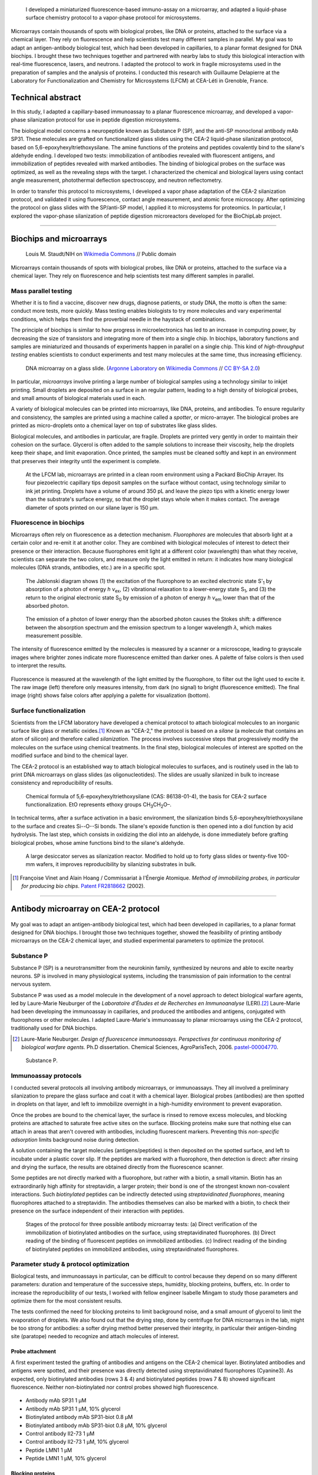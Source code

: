 .. title: Surface functionalization for fluorescence immunoassays and microsystems
.. category: projects-en
.. slug: biochips
.. date: 2004-05-01T00:00:00
.. end: 2004-09-01T00:00:00
.. image: /images/DNA_microarray_23.svg
.. styles: page_biochips
.. tags: biochips, surface functionalization, silane
.. template: page_custom.tmpl



.. figure:: /images/DNA_microarray_23.svg
   :figclass: lead-figure
   :alt: Illustration of a DNA microarray, showing rows of color dots


.. highlights::

    I developed a miniaturized fluorescence-based immuno-assay on a microarray, and adapted a liquid-phase surface chemistry protocol to a vapor-phase protocol for microsystems.

Microarrays contain thousands of spots with biological probes, like DNA or proteins, attached to the surface via a chemical layer. They rely on fluorescence and help scientists test many different samples in parallel. My goal was to adapt an antigen-antibody biological test, which had been developed in capillaries, to a planar format designed for DNA biochips. I brought these two techniques together and partnered with nearby labs to study this biological interaction with real-time fluorescence, lasers, and neutrons. I adapted the protocol to work in fragile microsystems used in the preparation of samples and the analysis of proteins. I conducted this research with Guillaume Delapierre at the Laboratory for Functionalization and Chemistry for Microsystems (LFCM) at CEA-Léti in Grenoble, France.


Technical abstract
==================

In this study, I adapted a capillary-based immunoassay to a planar fluorescence microarray, and developed a vapor-phase silanization protocol for use in peptide digestion microsystems.

The biological model concerns a neuropeptide known as Substance P (SP), and the anti-SP monoclonal antibody mAb SP31. These molecules are grafted on functionalized glass slides using the CEA-2 liquid-phase silanization protocol, based on 5,6-epoxyhexyltriethoxysilane. The amine functions of the proteins and peptides covalently bind to the silane's aldehyde ending. I developed two tests: immobilization of antibodies revealed with fluorescent antigens, and immobilization of peptides revealed with marked antibodies. The binding of biological probes on the surface was optimized, as well as the revealing steps with the target. I characterized the chemical and biological layers using contact angle measurement, photothermal deflection spectroscopy, and neutron reflectometry.

In order to transfer this protocol to microsystems, I developed a vapor phase adaptation of the CEA-2 silanization protocol, and validated it using fluorescence, contact angle measurement, and atomic force microscopy. After optimizing the protocol on glass slides with the SP/anti-SP model, I applied it to microsystems for proteomics. In particular, I explored the vapor-phase silanization of peptide digestion microreactors developed for the BioChipLab project.

----

Biochips and microarrays
========================

.. figure:: /images/Mouse_cdna_microarray.jpg

   Louis M. Staudt/NIH on `Wikimedia Commons <https://commons.wikimedia.org/wiki/File:Mouse_cdna_microarray.jpg>`__ // Public domain

Microarrays contain thousands of spots with biological probes, like DNA or proteins, attached to the surface via a chemical layer. They rely on fluorescence and help scientists test many different samples in parallel.

Mass parallel testing
~~~~~~~~~~~~~~~~~~~~~

Whether it is to find a vaccine, discover new drugs, diagnose patients, or study DNA, the motto is often the same: conduct more tests, more quickly. Mass testing enables biologists to try more molecules and vary experimental conditions, which helps them find the proverbial needle in the haystack of combinations.

The principle of biochips is similar to how progress in microelectronics has led to an increase in computing power, by decreasing the size of transistors and integrating more of them into a single chip. In biochips, laboratory functions and samples are miniaturized and thousands of experiments happen in parallel on a single chip. This kind of *high-throughput testing* enables scientists to conduct experiments and test many molecules at the same time, thus increasing efficiency.

.. figure:: /images/Biochip.jpg
   :figclass: biochip

   DNA microarray on a glass slide. (`Argonne Laboratory <https://www.flickr.com/people/35734278@N05>`__ on `Wikimedia Commons <https://commons.wikimedia.org/wiki/File:Biochip.jpg>`__ // `CC BY-SA 2.0 <https://creativecommons.org/licenses/by-sa/2.0/legalcode>`__)

In particular, *microarrays* involve printing a large number of biological samples using a technology similar to inkjet printing. Small droplets are deposited on a surface in an regular pattern, leading to a high density of biological probes, and small amounts of biological materials used in each.

A variety of biological molecules can be printed into microarrays, like DNA, proteins, and antibodies. To ensure regularity and consistency, the samples are printed using a machine called a *spotter*, or micro-arrayer. The biological probes are printed as micro-droplets onto a chemical layer on top of substrates like glass slides.

Biological molecules, and antibodies in particular, are fragile. Droplets are printed very gently in order to maintain their cohesion on the surface. Glycerol is often added to the sample solutions to increase their viscosity, help the droplets keep their shape, and limit evaporation. Once printed, the samples must be cleaned softly and kept in an environment that preserves their integrity until the experiment is complete.

.. figure:: /images/Biochips_spotter.jpg
   :figclass: spotter

   At the LFCM lab, microarrays are printed in a clean room environment using a Packard BioChip Arrayer. Its four piezoelectric capillary tips deposit samples on the surface without contact, using technology similar to ink jet printing. Droplets have a volume of around 350 pL and leave the piezo tips with a kinetic energy lower than the substrate's surface energy, so that the droplet stays whole when it makes contact. The average diameter of spots printed on our silane layer is 150 µm.

.. Vidéo : /videos/Biochips_spotting.mov


Fluorescence in biochips
~~~~~~~~~~~~~~~~~~~~~~~~

Microarrays often rely on fluorescence as a detection mechanism. *Fluorophores* are molecules that absorb light at a certain color and re-emit it at another color. They are combined with biological molecules of interest to detect their presence or their interaction. Because fluorophores emit light at a different color (wavelength) than what they receive, scientists can separate the two colors, and measure only the light emitted in return: it indicates how many biological molecules (DNA strands, antibodies, etc.) are in a specific spot.

.. container:: fluorescence-diagrams

   .. figure:: /images/Biochips_Jablonski_diagram.svg

      The Jablonski diagram shows (1) the excitation of the fluorophore to an excited electronic state S':subscript:`1` by absorption of a photon of energy *h ν*:subscript:`ex`, (2) vibrational relaxation to a lower-energy state S\ :subscript:`1`, and (3) the return to the original electronic state S\ :subscript:`0` by emission of a photon of energy *h ν*:subscript:`em` lower than that of the absorbed photon.

   .. figure:: /images/Biochips_Stokes.svg

      The emission of a photon of lower energy than the absorbed photon causes the Stokes shift: a difference between the absorption spectrum and the emission spectrum to a longer wavelength *λ*, which makes measurement possible.

The intensity of fluorescence emitted by the molecules is measured by a scanner or a microscope, leading to grayscale images where brighter zones indicate more fluorescence emitted than darker ones. A palette of false colors is then used to interpret the results.

.. container:: fluorescence-palette

   .. figure:: /images/Biochips_236-32_532_closeup_raw.png
   .. figure:: /images/Biochips_236-32_532_closeup_colors.jpg
   .. figure:: /images/Biochips_palette.jpg
      :figclass: palette

   .. class:: caption

      Fluorescence is measured at the wavelength of the light emitted by the fluorophore, to filter out the light used to excite it. The raw image (left) therefore only measures intensity, from dark (no signal) to bright (fluorescence emitted). The final image (right) shows false colors after applying a palette for visualization (bottom).

Surface functionalization
~~~~~~~~~~~~~~~~~~~~~~~~~

Scientists from the LFCM laboratory have developed a chemical protocol to attach biological molecules to an inorganic surface like glass or metallic oxides.\ [#cea2]_ Known as "CEA-2," the protocol is based on a *silane* (a molecule that contains an atom of silicon) and therefore called *silanization*. The process involves successive steps that progressively modify the molecules on the surface using chemical treatments. In the final step, biological molecules of interest are spotted on the modified surface and bind to the chemical layer.

The CEA-2 protocol is an established way to attach biological molecules to surfaces, and is routinely used in the lab to print DNA microarrays on glass slides (as oligonucleotides). The slides are usually silanized in bulk to increase consistency and reproducibility of results.

.. figure:: /images/Biochips_silane.svg
   :figclass: silane

   Chemical formula of 5,6-epoxyhexyltriethoxysilane (CAS: 86138-01-4), the basis for CEA-2 surface functionalization. EtO represents ethoxy groups CH\ :subscript:`3`\ CH\ :subscript:`2`\ O–.

.. class:: expert

   In technical terms, after a surface activation in a basic environment, the silanization binds 5,6-epoxyhexyltriethoxysilane to the surface and creates Si--O--Si bonds. The silane's epoxide function is then opened into a diol function by acid hydrolysis. The last step, which consists in oxidizing the diol into an aldehyde, is done immediately before grafting biological probes, whose amine functions bind to the silane's aldehyde.

.. container:: cea2-protocol

   .. figure:: /images/Biochips_functionalization_cea2_step1.svg
   .. figure:: /images/Biochips_functionalization_cea2_step2.svg
   .. figure:: /images/Biochips_functionalization_cea2_step3.svg
   .. figure:: /images/Biochips_functionalization_cea2_step4.svg
   .. figure:: /images/Biochips_functionalization_cea2_step5.svg
   .. figure:: /images/Biochips_functionalization_cea2_step6.svg

.. figure:: /images/Biochips_reactor.jpg
   :figclass: reactor

   A large desiccator serves as silanization reactor. Modified to hold up to forty glass slides or twenty-five 100-mm wafers, it improves reproducibility by silanizing  substrates in bulk.

.. [#cea2] Françoise Vinet and Alain Hoang / Commissariat à l'Énergie Atomique. *Method of immobilizing probes, in particular for producing bio chips*. `Patent FR2818662 <https://data.inpi.fr/brevets/FR2818662>`__ (2002).

----

Antibody microarray on CEA-2 protocol
=====================================

.. figure:: /images/Biochips_236-30_532.jpg

My goal was to adapt an antigen-antibody biological test, which had been developed in capillaries, to a planar format designed for DNA biochips. I brought those two techniques together, showed the feasibility of printing antibody microarrays on the CEA-2 chemical layer, and studied experimental parameters to optimize the protocol.

Substance P
~~~~~~~~~~~

Substance P (SP) is a neurotransmitter from the neurokinin family, synthesized by neurons and able to excite nearby neurons. SP is involved in many physiological systems, including  the transmission of pain information to the central nervous system.

Substance P was used as a model molecule in the development of a novel approach to detect biological warfare agents, led by Laure-Marie Neuburger of the *Laboratoire d'Études et de Recherches en Immunoanalyse* (LERI).\ [#neuburger2006]_ Laure-Marie had been developing the immunoassay in capillaries, and produced the antibodies and antigens, conjugated with fluorophores or other molecules. I adapted Laure-Marie's immunoassay to planar microarrays using the CEA-2 protocol, traditionally used for DNA biochips.

.. [#neuburger2006] Laure-Marie Neuburger. *Design of fluorescence immunoassays. Perspectives for continuous monitoring of biological warfare agents.* Ph.D dissertation. Chemical Sciences, AgroParisTech, 2006. `pastel-00004770 <https://hal.archives-ouvertes.fr/pastel-00004770>`__.

.. figure:: /images/Biochips_Substance_P.svg
   :figclass: substance-p

   Substance P.

Immunoassay protocols
~~~~~~~~~~~~~~~~~~~~~

I conducted several protocols all involving antibody microarrays, or immunoassays. They all involved a preliminary silanization to prepare the glass surface and coat it with a chemical layer. Biological probes (antibodies) are then spotted in droplets on that layer, and left to immobilize overnight in a high-humidity environment to prevent evaporation.

Once the probes are bound to the chemical layer, the surface is rinsed to remove excess molecules, and blocking proteins are attached to saturate free active sites on the surface. Blocking proteins make sure that nothing else can attach in areas that aren't covered with antibodies, including fluorescent markers. Preventing this *non-specific adsorption* limits background noise during detection.

A solution containing the target molecules (antigens/peptides) is then deposited on the spotted surface, and left to incubate under a plastic cover slip. If the peptides are marked with a fluorophore, then detection is direct: after rinsing and drying the surface, the results are obtained directly from the fluorescence scanner.

.. class:: expert

   Some peptides are not directly marked with a fluorophore, but rather with a biotin, a small vitamin. Biotin has an extraordinarily high affinity for streptavidin, a larger protein; their bond is one of the strongest known non-covalent interactions. Such *biotinylated* peptides can be indirectly detected using *streptavidinated fluorophores*, meaning fluorophores attached to a streptavidin. The antibodies themselves can also be marked with a biotin, to check their presence on the surface independent of their interaction with peptides.

.. figure:: /images/Biochips_immunotest_paths.svg

   Stages of the protocol for three possible antibody microarray tests: (a) Direct verification of the immobilization of biotinylated antibodies on the surface, using streptavidinated fluorophores. (b) Direct reading of the binding of fluorescent peptides on immobilized antibodies. (c) Indirect reading of the binding of biotinylated peptides on immobilized antibodies, using streptavidinated fluorophores.

Parameter study & protocol optimization
~~~~~~~~~~~~~~~~~~~~~~~~~~~~~~~~~~~~~~~

Biological tests, and immunoassays in particular, can be difficult to control because they depend on so many different parameters: duration and temperature of the successive steps, humidity, blocking proteins, buffers, etc. In order to increase the reproducibility of our tests, I worked with fellow engineer Isabelle Mingam to study those parameters and optimize them for the most consistent results.

The tests confirmed the need for blocking proteins to limit background noise, and a small amount of glycerol to limit the evaporation of droplets. We also found out that the drying step, done by centrifuge for DNA microarrays in the lab, might be too strong for antibodies: a softer drying method better preserved their integrity, in particular their antigen-binding site (paratope) needed to recognize and attach molecules of interest.

.. TODO: Collapse spotting patterns https://get.foundation/building-blocks/blocks/table-expand.html

Probe attachment
----------------

A first experiment tested the grafting of antibodies and antigens on the CEA-2 chemical layer. Biotinylated antibodies and antigens were spotted, and their presence was directly detected using streptavidinated fluorophores (Cyanine3). As expected, only biotinylated antibodies (rows 3 & 4) and biotinylated peptides (rows 7 & 8) showed significant fluorescence. Neither non-biotinylated nor control probes showed high fluorescence.

.. figure:: /images/Biochips_GP-08_bloc2_532.jpg

.. container:: spotting-pattern

   * Antibody mAb SP31 1 μM
   * Antibody mAb SP31 1 μM, 10% glycerol
   * Biotinylated antibody mAb SP31-biot 0.8 μM
   * Biotinylated antibody mAb SP31-biot 0.8 μM, 10% glycerol
   * Control antibody Il2-73 1 μM
   * Control antibody Il2-73 1 μM, 10% glycerol
   * Peptide LMN1 1 μM
   * Peptide LMN1 1 μM, 10% glycerol

Blocking proteins
-----------------

This experiment was similar to the initial grafting of probes, but free actives sites were not blocked: without neutral proteins like bovine serum albumin (BSA), fluorophores adsorbed on the surface and led to high background noise.

.. figure:: /images/Biochips_GP-02_bloc2_532.jpg

.. container:: spotting-pattern

   * Antibody mAb SP31 1 μM
   * Antibody mAb SP31 1 μM, 10% glycerol
   * Biotinylated antibody mAb SP31-biot 0.8 μM
   * Biotinylated antibody mAb SP31-biot 0.8 μM, 10% glycerol
   * Control antibody Il2-73 1 μM
   * Control antibody Il2-73 1 μM, 10% glycerol
   * Peptide LMN1 1 μM
   * Peptide LMN1 1 μM, 10% glycerol

Drying steps
------------

Incubating regular antibodies with biotinylated peptides should lead to a significant fluorescence signal, but it originally didn't (rows 1 & 2). This led us to reconsider the drying step by centrifuge after immobilization, which might damage the antibodies. We switched to a softer drying step using an azote stream instead. The final drying step (after incubation and immediately before detection) can still be done using a centrifuge, since fluorophores are more robust than antibodies.

.. figure:: /images/Biochips_GP-10_bloc2_532.jpg

.. container:: spotting-pattern

   * Antibody mAb SP31 1 μM
   * Antibody mAb SP31 1 μM, 10% glycerol
   * Biotinylated antibody mAb SP31-biot 0.8 μM
   * Biotinylated antibody mAb SP31-biot 0.8 μM, 10% glycerol
   * Control antibody Il2-73 1 μM
   * Control antibody Il2-73 1 μM, 10% glycerol
   * Peptide LMN1 1 μM
   * Peptide LMN1 1 μM, 10% glycerol

Glycerol content
----------------

We originally used a 10% glycerol concentration for probes to prevent evaporation. However, too high a concentration may decrease fluorescence later. A study of glycerol percentage revealed that 2% glycerol was enough to prevent evaporation.

.. figure:: /images/Biochips_217b-03_bloc1_532.jpg

.. container:: spotting-pattern

   * Antibody mAb SP31 1 μM, 0% glycerol
   * Antibody mAb SP31 1 μM, 2% glycerol
   * Antibody mAb SP31 1 μM, 4% glycerol
   * Antibody mAb SP31 1 μM, 6% glycerol
   * Antibody mAb SP31 1 μM, 8% glycerol
   * AntibodymAb SP31 1 μM, 10% glycerol
   * Control antibody Il2-73 1 μM, 10% glycerol
   * Control antibody Il2-73 1 μM, 10% glycerol

Incubation period
-----------------

A higher temperature on incubation leads to a faster reaction, but needs to remain compatible with our biological molecules. Our reaction kinetics study showed that the reaction between antibodies and antigens was very fast, so we tested incubation periods of five minutes (top) and one hour (bottom). Results after one hour showed more consistent fluorescence (indicative of target saturation) and comparable background noise.

.. figure:: /images/Biochips_236-30_532s.jpg
.. figure:: /images/Biochips_236-29_532s.jpg

.. container:: spotting-pattern

   * Antibody mAb SP31 1 μM, 10% glycerol
   * Antibody mAb SP31 1 μM, 10% glycerol
   * Control antibody Il2-73 1 μM, 10% glycerol


Chemical layer
--------------

In the original microarray protocol, DNA strands (oligonucleotides) were grafted onto the CEA-2 layer at the aldehyde stage via their amine ending (NH\ :subscript:`2`). Our antibodies and antigens also had amine functions, so it made sense to graft them at the aldehyde stage as well. Out of scientific curiosity, we decided to test grafting them on the epoxide (top) and diol (bottom) stages. Both led to less consistent, lower fluorescence, so we stuck to aldehyde.

.. figure:: /images/Biochips_216-31_bloc2_532.jpg
.. figure:: /images/Biochips_216-07_bloc2_532.jpg

.. container:: spotting-pattern

   * Antibody mAb SP31 1 μM, 10% glycerol
   * Biotinylated antibody mAb SP31-biot 0.8 μM, 10% glycerol
   * Control antibody Il2-73 1 μM, 10% glycerol
   * Peptide LMN1 1 μM, 10% glycerol


Reducing agent
--------------

The imine chemical function between the biological probe and the silane's aldehyde needs to be reduced to be stable over time. This reduction can be done *in situ*  by adding NaCNBH\ :subscript:`3` directly to the solution of probes (top), or afterwards with a NaBH\ :subscript:`4` bath (bottom). The latter turned out to damage the blocking proteins and increased background noise, so we chose *in situ* reduction.

.. figure:: /images/Biochips_217b-06_bloc2_532.jpg
.. figure:: /images/Biochips_217b-07_bloc2_532.jpg

.. container:: spotting-pattern

   * Antibody mAb SP31 1 μM, 10% glycerol, with NaCNBH\ :subscript:`3`
   * Antibody mAb SP31 1 μM, 10% glycerol, no NaCNBH\ :subscript:`3`
   * Biotinylated antibody mAb SP31-biot 0.8 μM, 10% glycerol, with NaCNBH\ :subscript:`3`
   * Biotinylated antibody mAb SP31-biot 0.8 μM, 10% glycerol, no NaCNBH\ :subscript:`3`
   * Control antibody Il2-73 1 μM, 10% glycerol, with NaCNBH\ :subscript:`3`
   * Control antibody Il2-73 1 μM, 10% glycerol, no NaCNBH\ :subscript:`3`
   * Peptide LMN1 1 μM, 10% glycerol, with NaCNBH\ :subscript:`3`
   * Peptide LMN1 1 μM, 10% glycerol, no NaCNBH\ :subscript:`3`


Reproducibility
---------------

Once the different parameters of the protocol were optimized, we printed biological probes onto an entire glass slide, and measured an interspot variation of 7.7%, which indicates good reproducibility between spots of the same biological test.

.. figure:: /images/Biochips_236-32_532.jpg

.. container:: spotting-pattern

   * Antibody mAb SP31 incubated with peptide LMN1 marked with Alexa-532 (2196 spots: 36 columns by 61 lines; *x* step: 600 μm, *y* step: 800 μm)


Alternative detection methods
=============================

.. figure:: /images/jj-ying-fbKDd7R7_24-unsplash.jpg

   `JJ Ying <https://unsplash.com/@jjying>`__ on `Unsplash <https://unsplash.com/photos/fbKDd7R7_24>`__

Using fluorescence to reveal the antibody-antigen interaction after a period of incubation was the primary technique I used to develop the immunoassay. There are many other characterization methods for chemical surfaces and biological layers; I partnered with three nearby labs to study our biological model using real-time fluorescence, lasers, and neutrons.

Reaction kinetics
~~~~~~~~~~~~~~~~~

All the fluorescence-based experiments conducted so far were done after a period of incubation between antibodies and peptides. I worked with Rémi Galland, from the CEA's *Laboratoire d'Imagerie des Systèmes d'Acquisition* (LISA), to study the kinetics of that interaction in real time.\ [#galland2008]_ The principle of the experiment was similar to previous immunoassays, except that fluorescence wass measured continuously as the target peptides, marked with fluorophores, were introduced into the system.

.. figure:: /images/Biochips_reaction_kinetics.svg
   :figclass: reaction-kinetics-diagram

   Principle of real-time measurement of the interaction between antibodies and peptides.

Our exploratory work showed promising results: we were able to observe a rapid increase in signal during the first few minutes of the experiment, showing a plateau (indicating saturation) after about 30 minutes. The signal then decreased over time due to photobleaching (the gradual fading of fluorophores under the exciting light). These results prompted us to experiment with shorter incubation periods (described above).

.. figure:: /images/Biochips_reaction_kinetics_1nM.svg
   :figclass: reaction-kinetics-chart

   Reaction kinetics between mAb SP31 antibodies, grafted on CEA-2 chemistry, and fluorescein-marked LMN1 peptides in solution at 1 nM (P = 500 µW, D = 0.5 mL/min, pH = 7.4).

.. [#galland2008] Rémi Galland. *Mise en œuvre de concepts de détecteurs optiques de fluorescence intégrant la source de lumière au composant pour des immunoanalyses adaptées à des applications hors laboratoires.* Ph.D dissertation. Biophysics, Université Joseph-Fourier -- Grenoble I, 2008. `tel-00332307 <https://tel.archives-ouvertes.fr/tel-00332307>`__.

Photothermal deflection spectroscopy
~~~~~~~~~~~~~~~~~~~~~~~~~~~~~~~~~~~~

Photothermal deflection spectroscopy (PDS) is a technique used to characterize thin layers by measuring the change in refractive index of a sample due to heating by light. In other words, one laser heats a surface to different degrees depending on what's on it; another laser is shone through the same surface, and the way it's deflected by heat provides information on what's there.

.. figure:: /images/Biochips_Photothermal_deflection_spectroscopy_setup.png
   :figclass: framed apparatus-jackson

   Experimental apparatus for transverse PDS from Jackson *et al.*'s 1981 article "`Photothermal deflection spectroscopy and detection <https://digital.library.unt.edu/ark:/67531/metadc827884/>`__." *Applied Optics.* **20** (8): 1333–1344.

The principle of the immunoassay is the same as in fluorescence experiments, except the final detection step to visualize antibodies and antigens is done indirectly using gold nanoparticles rather than a fluorophore. For this experiment, I partnered with Violaine Vizcaino, from the CEA's *Laboratoire d'Ingénierie des Composants Photoniques* (LICP).\ [#mirage]_

.. class:: expert

   .. container::

      In technical terms, an Argon laser provides the pump beam that heats up the surface. It's focused by mirrors rather than a dioptric system, which could cause chromatic aberrations. The probe beam from a 2 mW He-Ne laser is detected by a quadrant photodiode. The LICP's experiment is set up for Transverse PDS, where the pump beam comes in normal to the surface, and the probe beam passes parallel.

      The substrate's surface undergoes the usual CEA-2 process, and mAb SP31 antibodies are grafted onto it. A solution of biotinylated antigens is incubated on the surface, followed by streptavidinated gold nanobeads with a 10 nm diameter. The presence of the gold nanobeads is finally detected by PDS.

Although we admittedly used a highly concentrated antigen solution for this exploratory experiment, we were able to detect antigens on their specific antibodies, indicating that the interaction had taken place. No signal was detected on the control antibodies, indicating that the interaction was specific to our probes.

.. container:: figures

   .. figure:: /images/Biochips_billes100.png

      Result of the PDS experiment in false colors for a 100 nM antigen solution. Antigens are detected (via gold nanobeads) on the first two rows containing specific antibodies, but not on the third row containing control antibodies.

   .. container:: spotting-pattern

      * Antibody mAb SP31 1 μM, 2% glycerol
      * Antibody mAb SP31 1 μM, 2% glycerol
      * Control antibody Il2-73 1 μM, 2% glycerol

.. [#mirage] Violaine's technical report isn't publicly available, but `Wikipedia's article on photothermal spectroscopy <https://en.wikipedia.org/wiki/Photothermal_spectroscopy>`__ provides a general overview of the technique, and details about the LICP's experimental setup are available (in French) in Appendix B of `my own report (PDF, 3.2 MB) </documents/Biochips_report.pdf>`__, pages 69−72.


Neutron reflectometry
~~~~~~~~~~~~~~~~~~~~~

Towards the end of my time at CEA-Léti, I was offered the opportunity to visit the neighboring Institut Laue-Langevin (ILL), and to study my immunoassay layers using neutron reflectometry. I worked in collaboration with Giovanna Fragneto to prepare the samples, and subject them to the ILL's intense neutron source inside its D17 reflectometer.\ [#cubitt2002]_

.. figure:: /images/Institut_Laue_Langevin_inside_reactor_hall.jpg
   :figclass: ill-reactor

   Inside the hall of the high-flux nuclear reactor at Institut Laue-Langevin in Grenoble, France. (Nerd bzh on `Wikimedia Commons <https://commons.wikimedia.org/wiki/File:Institut_Laue_Langevin_inside_reactor_hall.jpg>`__ // `CC BY-SA 3.0 <https://creativecommons.org/licenses/by-sa/3.0/legalcode>`__)

Neutron reflectometry is a technique used to study thin films by shining a tight neutron beam from a high flux nuclear reactor onto a very flat surface, and measuring the intensity of the reflected radiation. It is particularly adapted to the study of stratified biological layers, because neutrons are highly penetrating and not as damaging as X-rays to delicate samples like ours.

.. class:: expert

   .. container::

      We conducted experiments with different liquids to provide contrast: water (H\ :subscript:`2`\ O), heavy water (D\ :subscript:`2`\ O), and silicon-matched water (SMW). SMW is an H\ :subscript:`2`\ O/D\ :subscript:`2`\ O mixture with a neutron scattering length density (SLD) (ρ\ :subscript:`w`\ = 2.07 × 10\ :superscript:`−6` Å\ :superscript:`−2`) that matches that of the silicon substrate, to facilitate measurement of the layers of interest.

      Because antibodies are much larger than antigens, we inverted the immunoassay protocol to attach antigens on the surface first, and then incubate them with antibodies, rather than the other way around. Our hypothesis was that this would make it easier to detect changes in the thickness of the biological layers.

.. figure:: /images/Biochips_D17.png
   :figclass: d17-diagram framed

   Two modes of operation of the `D17 reflectometer <https://www.ill.eu/users/instruments/instruments-list/d17/description/instrument-layout>`__ (Cubitt & Fragneto). D17 has a horizontal scattering geometry and offers two modes of operation: a monochromatic mode, and a time-of-flight mode (TOF) for dynamic studies like reaction kinetics.

Our results (see table below) were consistent with layers of native silicon oxide, silane, and antigens. The blocking proteins increased the density of the antigen layer, which was consistent with the hypothesis that they saturated active free sites. However, the results for antibody layers were unexpected, showing thinner layers than with just the antigens. One explanation might be that our sensitive biological molecules, usually preserved in chemical buffers, were denatured during the experiment, and couldn't attach specifically.

.. class:: expert

   Confirming the presence of the mixed layer of antigens and blocking protein would require deuterating one of those two substances, meaning replacing hydrogen by its heavier isotope, deuterium, to vary their contrast. To avoid the possible denaturation of antibodies, preparing buffers using D\ :subscript:`2`\ O and silicon-matched water would provide contrast while preserving a physiological environment adapted to biological molecules. Although I wasn't able to conduct these follow-up experiments before the end of my contract, I still felt privileged to have been able to glimpse into this entirely different field of physics.

======================================   ==============   =====   ============
Layer                                    Thickness (nm)   |SLD|   Rugosity (Å)
======================================   ==============   =====   ============
SiO\ :subscript:`2`                      1.3              3.41    0.4
Silane                                   0.7              −0.4    0.4
LMN1 peptide                             6.7              1.4     1.2
LMN1 peptide + |BSA|                     6.6              1.7     1.4
LMN1 peptide + BSA + specific antibody   5.7              1.2     1.2
LMN1 peptide + BSA + control antibody    5.7              1.2     1.2
======================================   ==============   =====   ============

.. |SLD| replace:: :abbr:`SLD (Scattering Length Density)` (× 10\ :superscript:`−6` Å\ :superscript:`−2`)
.. |BSA| replace:: :abbr:`BSA (Bovine serum albumin: blocking protein)`

.. [#cubitt2002] \R. Cubitt and G. Fragneto. D17: The new reflectometer at the ILL. *Appl. Phys. A* **74**, s329--s331 (2002). `doi:10.1007/s003390201611 <https://doi.org/10.1007/s003390201611>`__, `full text (PDF, 140 KB) <https://www.ill.eu/fileadmin/user_upload/ILL/3_Users/Scientific_groups/Large_Scale_Structures/People/Giovanna_FRAGNETO/D17.pdf>`__


----

Vapor-phase silanization for proteomics
=======================================

.. figure:: /images/luke-besley-zAv-nWtQJlc-unsplash.jpg

   `Luke Besley <https://unsplash.com/@besluk>`__ on `Unsplash <https://unsplash.com/photos/zAv-nWtQJlc>`__

I adapted the CEA-2 chemical protocol to attach the silane as a gas instead of in a liquid solvent, which can damage some materials like those used in microdevices for protein analysis.

Adapting the protocol
~~~~~~~~~~~~~~~~~~~~~

All our experiments so far relied on attaching biological molecules to a chemical layer of silane, prepared on a flat surface like a glass slide, using the CEA-2 protocol. This *liquid-phase* silanization was done in organic solvents like toluene, which work well for glass and silicon substrates. However, they damage many other materials like polydimethylsiloxane (PDMS), a transparent and biocompatible polymer widely used in biological microsystems.

When such polymers are involved, another solution is to conduct the silanization in *vapor phase*: instead of diluting the silane in a solvent, the liquid silane is turned into a gas that attaches to the surface. My goal was therefore to adapt the regular, liquid-phase CEA-2 protocol to a vapor-phase method, by heating the silane in a closed container and depositing it on our surfaces.

.. figure:: /images/Biochips_vapor_phase.svg
   :figclass: vapor-phase-diagram

   Based on the scientific literature describing other silanes, I devised a protocol to silanize glass and silicon substrates in vapor phase, and compared their properties to those prepared with the liquid-phase CEA-2 protocol. I placed the slides in a tight Teflon container with a small quantity of liquid silane, and heated the system to 130°C to establish a liquid-gas equilibrium. I experimented with different periods of silanization and ways to activate the surface (with O\ :subscript:`2` plasma and NaOH Brown).

Contact angle measurement
~~~~~~~~~~~~~~~~~~~~~~~~~

Measuring the contact angle of a droplet of water is a fast and easy way to characterize a surface. On a hydrophilic surface, which attracts water, the droplet spreads out and yields a low contact angle. On a hydrophobic surface, which repels water, the droplet bulges out and gives a higher angle.

.. figure:: /images/Attension_Theta_CA.png
   :figclass: contact-angle-principle

   The sessile drop technique provides information on the properties of a surface by measuring the contact angle of a droplet of liquid dropped on it (Jyrkorpela on `Wikimedia Commons <https://commons.wikimedia.org/wiki/File:Attension_Theta_CA.png>`__ // `CC BY-SA 4.0 <https://creativecommons.org/licenses/by-sa/4.0/legalcode>`__).

This method only provides limited information, because different materials and layers can lead to the same angle. However, standardized chemical protocol like CEA-2 have well-known contact angles that correspond to the chemical functions present on the surface at each stage.

Therefore, I compared the contact angles of surfaces prepared with the CEA-2 protocol in vapor phase and in liquid phase, at two different stages of the process. The results indicated similar angles between vapor and liquid phase for both stages, which was encouraging, although not definitive.

.. figure:: /images/Biochips-vapor-phase-contact-angle.svg
   :figclass: vapor-contact-angle-results

   Comparison of contact angle measurement between liquid phase and vapor phase silanization at two stages of the CEA-2 process (epoxyde and diol).

Atomic force microscopy
~~~~~~~~~~~~~~~~~~~~~~~

Another method in the toolbox of the surface chemist is atomic force microscopy (AFM). By sweeping a microscopic tip very close to the surface, and measuring the interaction between the two of them, scientists can reconstruct an image of the surface at the nanometer scale.

I prepared two substrates with the vapor-phase and liquid-phase silanization protocols and observed them by AFM. The vapor-phase sample showed a smoother surface, with a rugosity (a measure of the small peaks and valley)  of about 2 Å, close to that of a naked surface. By contrast, the rugosity of the surface prepared with the liquid-phase protocol was over 32 Å.

On its own, this result might indicate that the vapor-phase silanization had failed. Taken individually, contact angle and atomic force microscopy don't provide definitive proof of the success of the vapor-phase protocol. But since contact angles between protocols were consistent, the difference of rugosity might have been due to a more disorganized layer of silane deposited in liquid phase.

.. container:: figures

   .. figure:: /images/Biochips_244-2A.png
   .. figure:: /images/Biochips_244-2B.png
   .. figure:: /images/Biochips_239-5A.png
   .. figure:: /images/Biochips_239-5B.png

   .. class:: caption

      Analysis of surfaces functionalized with CEA-2 chemistry in vapor phase (top) and liquid phase (bottom), using atomic force microscopy.


Antibody microarray on vapor-phase silane
~~~~~~~~~~~~~~~~~~~~~~~~~~~~~~~~~~~~~~~~~

I developed the vapor-phase protocol primarily for use in microsystems made with polymers that don't hold up well with solvents, but it can also be used for immunoassays made on regular glass slides. Therefore, I printed antibody spots on surfaces coated with vapor-phase silanization, incubated them with fluorescent antigens, and compared the results to the same test prepared with the liquid-phase protocol.

The experiment was a success, with the antigens attaching to their specific antibodies and showing good fluorescence signal, similar to that on liquid-phase silanization. As expected, the antigens didn't attach to the control antibodies, whose spots were barely distinguishable from background signal.

.. container:: figures

   .. figure:: /images/Biochips_238a-02_532s.png
   .. figure:: /images/Biochips_236-29_532s.jpg

   .. class:: caption

      Comparison of the immunoassay on CEA-2 chemistry in vapor phase (top) and liquid phase (bottom), using fluorescence.

      .. container:: spotting-pattern

         * Antibody mAb SP31 1 μM, 10% glycerol
         * Antibody mAb SP31 1 μM, 10% glycerol
         * Control antibody Il2-73 1 μM, 10% glycerol


Peptidic digestion & Mass spectrometry
======================================

.. figure:: /images/Biochips_Aerosol.png

   `PiccoloNamek <https://en.wikipedia.org/wiki/User:PiccoloNamek>`__ on `Wikimedia Commons <https://commons.wikimedia.org/wiki/File:Aerosol.png>`__ // `CC BY-SA 3.0 <https://creativecommons.org/licenses/by-sa/3.0/legalcode>`__.

After developing a vapor-phase protocol for the CEA-2 chemistry, I applied it to the silanization of a microdevice used in the preparation of samples and the analysis of proteins.

BioChipLab
~~~~~~~~~~

The field of proteomics is dedicated to the study of proteins in the same way that genomics is the study of an organism's DNA. But whereas DNA remains more or less the same, proteins vary widely between cells and change over time. Proteins are also much larger molecules than DNA strands.

One technique used by scientists to study proteins consists in cutting them into smaller fragments (peptides), and using mass spectrometry to identify those fragments by their charge and mass. The final piece of my work at CEA was to use vapor-phase silanization on a closed miniaturized device, in order to attach an enzyme that would cut break down proteins for analysis. For this work, I partnered with Frédérique Mittler, from the LFCM lab.


.. class:: expert

   In technical terms, the goal of the BioChipLab project was to develop a microsystem coupled to a mass spectrometer for proteomics and pharmacology. It included microreactors, a digestion module, and an electrospray nozzle. My work focused on functionalizing the peptidic digestion module with vapor-phase CEA-2 chemistry in order to graft trypsin, an enzyme that catalyzes the breakdown of proteins into smaller peptides for analysis.

.. figure:: /images/Biochips_biochiplab.png

   BioChipLab digestion module with connectors. (F. Mittler / CEA-Léti)

Fluorescence microscopy
~~~~~~~~~~~~~~~~~~~~~~~

The full analysis involved many steps: silanization, binding of the enzyme, digestion of the proteins, and analysis of the peptides by mass spectrometry. If the final spectrum results showed the peaks characteristic of the expected peptides, then we would have confirmation that the process was a success.

In order to experiment with the vapor-phase silanization and iterate more quickly, we first used devices with a transparent cover, and attempted to attach a fluorescent molecule on the silane. We were thus able to observe fluorescence in our device's microchannel, confirming that the molecules had attached to a layer of silane.

.. figure:: /images/Biochips_biochiplab_230904_puce5.png

   Fluorescence microcopy confirmed the successful vapor-phase silanization of a BioChipLab digestion module, by binding  Cyanine3 phosphoramidite on the diol ending. The channel surface inside the assembled chip was activated using plasma before silanization. (F. Mittler / CEA-Léti)

Mass spectrometry
~~~~~~~~~~~~~~~~~

Finally, we attached trypsin, the enzyme, to the layer of silane in the microchannel of our module. We attempted the digestion of Cytochrome C, a small protein, and analyzed the results with mass spectrometry.

Initial results were promising, with a mass spectrum showing many of the expected peaks. The digestion might not have been complete, but this first result was an encouraging step towards further research.

.. figure:: /images/Biochips_digestion.png

   Mass spectrum of a sample of Cytochrome C (10 pmol/µL) digested by trypsine immobilized on a vapor-phase CEA-2 chemical layer. Green squares indicate peaks corresponding to expected peptides. (F. Mittler / CEA-Léti)
